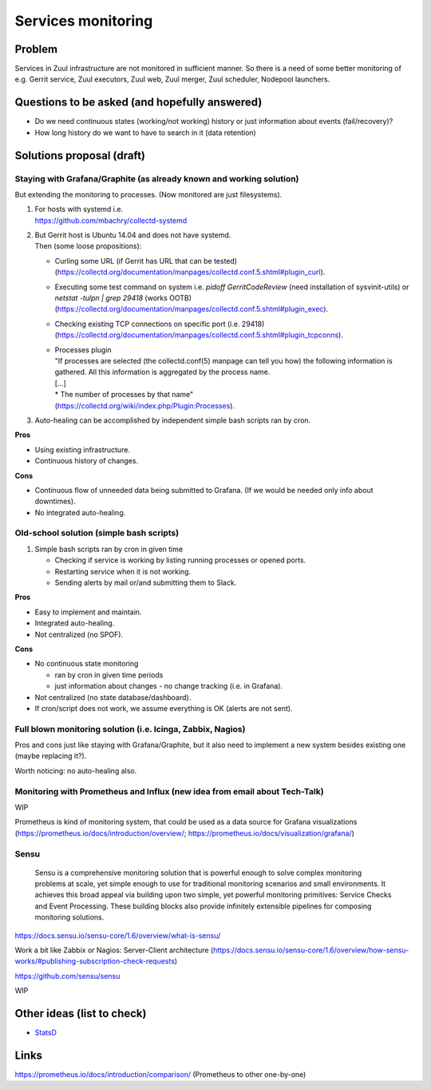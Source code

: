 Services monitoring
===================

Problem
-------

Services in Zuul infrastructure are not monitored in sufficient manner.
So there is a need of some better monitoring of e.g. Gerrit service,
Zuul executors, Zuul web, Zuul merger, Zuul scheduler, Nodepool launchers.

Questions to be asked (and hopefully answered)
----------------------------------------------
* Do we need continuous states (working/not working) history or just information about events (fail/recovery)?
* How long history do we want to have to search in it (data retention)


Solutions proposal (draft)
--------------------------

Staying with Grafana/Graphite (as already known and working solution)
^^^^^^^^^^^^^^^^^^^^^^^^^^^^^^^^^^^^^^^^^^^^^^^^^^^^^^^^^^^^^^^^^^^^^
But extending the monitoring to processes.
(Now monitored are just filesystems).

#. | For hosts with systemd i.e.
   | https://github.com/mbachry/collectd-systemd

#. | But Gerrit host is Ubuntu 14.04 and does not have systemd.
   | Then (some loose propositions):

   * Curling some URL (if Gerrit has URL that can be tested) (https://collectd.org/documentation/manpages/collectd.conf.5.shtml#plugin_curl).
   * Executing some test command on system i.e. `pidoff GerritCodeReview` (need installation of sysvinit-utils) or `netstat -tulpn | grep 29418` (works OOTB) (https://collectd.org/documentation/manpages/collectd.conf.5.shtml#plugin_exec).
   * Checking existing TCP connections on specific port (i.e. 29418) (https://collectd.org/documentation/manpages/collectd.conf.5.shtml#plugin_tcpconns).
   * | Processes plugin
     | "If processes are selected (the collectd.conf(5) manpage can tell
        you how) the following information is gathered.
        All this information is aggregated by the process name.
     | [...]
     | * The number of processes by that name"
     | (https://collectd.org/wiki/index.php/Plugin:Processes).
#. Auto-healing can be accomplished by independent simple bash scripts
   ran by cron.

**Pros**

* Using existing infrastructure.
* Continuous history of changes.

**Cons**

* Continuous flow of unneeded data being submitted to Grafana.
  (If we would be needed only info about downtimes).
* No integrated auto-healing.


Old-school solution (simple bash scripts)
^^^^^^^^^^^^^^^^^^^^^^^^^^^^^^^^^^^^^^^^^
#. Simple bash scripts ran by cron in given time

   * Checking if service is working by listing running processes
     or opened ports.
   * Restarting service when it is not working.
   * Sending alerts by mail or/and submitting them to Slack.

**Pros**

* Easy to implement and maintain.
* Integrated auto-healing.
* Not centralized (no SPOF).

**Cons**

* No continuous state monitoring

  * ran by cron in given time periods
  * just information about changes - no change tracking (i.e. in Grafana).

* Not centralized (no state database/dashboard).
* If cron/script does not work, we assume everything is OK
  (alerts are not sent).


Full blown monitoring solution (i.e. Icinga, Zabbix, Nagios)
^^^^^^^^^^^^^^^^^^^^^^^^^^^^^^^^^^^^^^^^^^^^^^^^^^^^^^^^^^^^

Pros and cons just like staying with Grafana/Graphite, but it also need to
implement a new system besides existing one (maybe replacing it?).

Worth noticing: no auto-healing also.

Monitoring with Prometheus and Influx (new idea from email about Tech-Talk)
^^^^^^^^^^^^^^^^^^^^^^^^^^^^^^^^^^^^^^^^^^^^^^^^^^^^^^^^^^^^^^^^^^^^^^^^^^^

WIP

Prometheus is kind of monitoring system,
that could be used as a data source for Grafana visualizations
(https://prometheus.io/docs/introduction/overview/; https://prometheus.io/docs/visualization/grafana/)



Sensu
^^^^^
   Sensu is a comprehensive monitoring solution that is powerful enough to solve complex monitoring problems at scale, yet simple enough to use for traditional monitoring scenarios and small environments. It achieves this broad appeal via building upon two simple, yet powerful monitoring primitives: Service Checks and Event Processing. These building blocks also provide infinitely extensible pipelines for composing monitoring solutions.

https://docs.sensu.io/sensu-core/1.6/overview/what-is-sensu/

Work a bit like Zabbix or Nagios: Server-Client architecture (https://docs.sensu.io/sensu-core/1.6/overview/how-sensu-works/#publishing-subscription-check-requests)



https://github.com/sensu/sensu

WIP

Other ideas (list to check)
---------------------------

* `StatsD <https://github.com/statsd/statsd>`_

Links
-----

https://prometheus.io/docs/introduction/comparison/ (Prometheus to other one-by-one)

